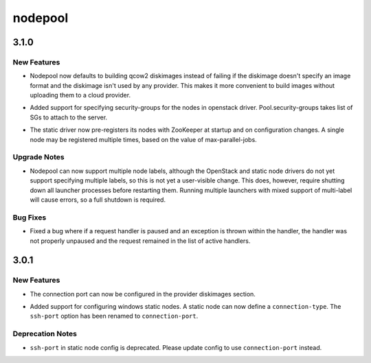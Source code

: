 ========
nodepool
========

.. _nodepool_3.1.0:

3.1.0
=====

.. _nodepool_3.1.0_New Features:

New Features
------------

.. releasenotes/notes/default-format-fb859338909defb9.yaml @ b'6ec75970b3e8b81b2800cb1b4e9c0315a70b903a'

- Nodepool now defaults to building qcow2 diskimages instead of failing if
  the diskimage doesn't specify an image format and the diskimage isn't used
  by any provider. This makes it more convenient to build images without
  uploading them to a cloud provider.

.. releasenotes/notes/security-group-support.yaml @ b'674c9516dc8fa63bde2ab36db60560fc72b09a6b'

- Added support for specifying security-groups for the nodes in openstack
  driver. Pool.security-groups takes list of SGs to attach to the server.

.. releasenotes/notes/static-driver-changes-9692c3ee0dc0bc29.yaml @ b'3e0a822bf67139c13f61c74160f655f8f8388788'

- The static driver now pre-registers its nodes with ZooKeeper at startup
  and on configuration changes. A single node may be registered multiple
  times, based on the value of max-parallel-jobs.


.. _nodepool_3.1.0_Upgrade Notes:

Upgrade Notes
-------------

.. releasenotes/notes/multilabel-999f0d38d02848a2.yaml @ b'77edb84fb681ebdd8ce19a4876f511c9233c4dc5'

- Nodepool can now support multiple node labels, although the OpenStack and
  static node drivers do not yet support specifying multiple labels, so this
  is not yet a user-visible change. This does, however, require shutting down
  all launcher processes before restarting them. Running multiple launchers
  with mixed support of multi-label will cause errors, so a full shutdown is
  required.


.. _nodepool_3.1.0_Bug Fixes:

Bug Fixes
---------

.. releasenotes/notes/paused-handler-fix-6c4932dcf71939ba.yaml @ b'3eab2396ae8b6fdacb631e505ceff82efb0415da'

- Fixed a bug where if a request handler is paused and an exception is thrown
  within the handler, the handler was not properly unpaused and the request
  remained in the list of active handlers.


.. _nodepool_3.0.1:

3.0.1
=====

.. _nodepool_3.0.1_New Features:

New Features
------------

.. releasenotes/notes/diskimage-connection-port-f53b0a9c910cb393.yaml @ b'687f120b3c21b527c217a734144e105d7daead76'

- The connection port can now be configured in the provider diskimages
  section.

.. releasenotes/notes/static-driver-windows-cf80096636dbb428.yaml @ b'da95a817bbc742dbab587953b542686a4c375c89'

- Added support for configuring windows static nodes. A static node can now
  define a ``connection-type``. The ``ssh-port`` option has been renamed
  to ``connection-port``.


.. _nodepool_3.0.1_Deprecation Notes:

Deprecation Notes
-----------------

.. releasenotes/notes/static-driver-windows-cf80096636dbb428.yaml @ b'da95a817bbc742dbab587953b542686a4c375c89'

- ``ssh-port`` in static node config is deprecated. Please update config to
  use ``connection-port`` instead.

